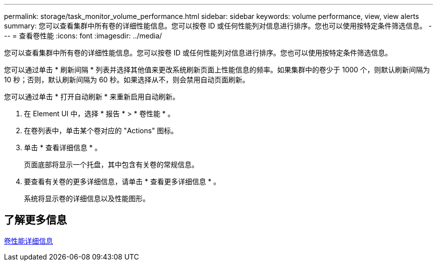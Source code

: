 ---
permalink: storage/task_monitor_volume_performance.html 
sidebar: sidebar 
keywords: volume performance, view, view alerts 
summary: 您可以查看集群中所有卷的详细性能信息。您可以按卷 ID 或任何性能列对信息进行排序。您也可以使用按特定条件筛选信息。 
---
= 查看卷性能
:icons: font
:imagesdir: ../media/


[role="lead"]
您可以查看集群中所有卷的详细性能信息。您可以按卷 ID 或任何性能列对信息进行排序。您也可以使用按特定条件筛选信息。

您可以通过单击 * 刷新间隔 * 列表并选择其他值来更改系统刷新页面上性能信息的频率。如果集群中的卷少于 1000 个，则默认刷新间隔为 10 秒；否则，默认刷新间隔为 60 秒。如果选择从不，则会禁用自动页面刷新。

您可以通过单击 * 打开自动刷新 * 来重新启用自动刷新。

. 在 Element UI 中，选择 * 报告 * > * 卷性能 * 。
. 在卷列表中，单击某个卷对应的 "Actions" 图标。
. 单击 * 查看详细信息 * 。
+
页面底部将显示一个托盘，其中包含有关卷的常规信息。

. 要查看有关卷的更多详细信息，请单击 * 查看更多详细信息 * 。
+
系统将显示卷的详细信息以及性能图形。





== 了解更多信息

xref:reference_monitor_volume_performance_details.adoc[卷性能详细信息]
